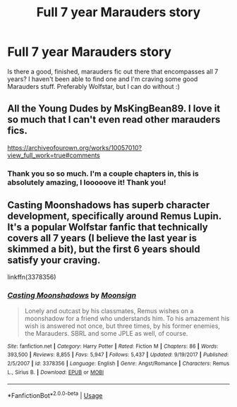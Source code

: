 #+TITLE: Full 7 year Marauders story

* Full 7 year Marauders story
:PROPERTIES:
:Author: LilyFlower52
:Score: 3
:DateUnix: 1592440020.0
:DateShort: 2020-Jun-18
:FlairText: Request
:END:
Is there a good, finished, marauders fic out there that encompasses all 7 years? I haven't been able to find one and I'm craving some good Marauders stuff. Preferably Wolfstar, but I can do without :)


** All the Young Dudes by MsKingBean89. I love it so much that I can't even read other marauders fics.

[[https://archiveofourown.org/works/10057010?view_full_work=true#comments]]
:PROPERTIES:
:Author: ElaineofAstolat
:Score: 1
:DateUnix: 1592455180.0
:DateShort: 2020-Jun-18
:END:

*** Thank you so so much. I'm a couple chapters in, this is absolutely amazing, I looooove it! Thank you!
:PROPERTIES:
:Author: LilyFlower52
:Score: 1
:DateUnix: 1592622148.0
:DateShort: 2020-Jun-20
:END:


** Casting Moonshadows has superb character development, specifically around Remus Lupin. It's a popular Wolfstar fanfic that technically covers all 7 years (I believe the last year is skimmed a bit), but the first 6 years should satisfy your craving.

linkffn(3378356)
:PROPERTIES:
:Author: cuter1234
:Score: 1
:DateUnix: 1592513609.0
:DateShort: 2020-Jun-19
:END:

*** [[https://www.fanfiction.net/s/3378356/1/][*/Casting Moonshadows/*]] by [[https://www.fanfiction.net/u/1210536/Moonsign][/Moonsign/]]

#+begin_quote
  Lonely and outcast by his classmates, Remus wishes on a moonshadow for a friend who understands him. To his amazement his wish is answered not once, but three times, by his former enemies, the Marauders. SBRL and some JPLE as well, of course.
#+end_quote

^{/Site/:} ^{fanfiction.net} ^{*|*} ^{/Category/:} ^{Harry} ^{Potter} ^{*|*} ^{/Rated/:} ^{Fiction} ^{M} ^{*|*} ^{/Chapters/:} ^{86} ^{*|*} ^{/Words/:} ^{393,500} ^{*|*} ^{/Reviews/:} ^{8,855} ^{*|*} ^{/Favs/:} ^{5,947} ^{*|*} ^{/Follows/:} ^{5,437} ^{*|*} ^{/Updated/:} ^{9/19/2017} ^{*|*} ^{/Published/:} ^{2/5/2007} ^{*|*} ^{/id/:} ^{3378356} ^{*|*} ^{/Language/:} ^{English} ^{*|*} ^{/Genre/:} ^{Angst/Romance} ^{*|*} ^{/Characters/:} ^{Remus} ^{L.,} ^{Sirius} ^{B.} ^{*|*} ^{/Download/:} ^{[[http://www.ff2ebook.com/old/ffn-bot/index.php?id=3378356&source=ff&filetype=epub][EPUB]]} ^{or} ^{[[http://www.ff2ebook.com/old/ffn-bot/index.php?id=3378356&source=ff&filetype=mobi][MOBI]]}

--------------

*FanfictionBot*^{2.0.0-beta} | [[https://github.com/tusing/reddit-ffn-bot/wiki/Usage][Usage]]
:PROPERTIES:
:Author: FanfictionBot
:Score: 1
:DateUnix: 1592513623.0
:DateShort: 2020-Jun-19
:END:
